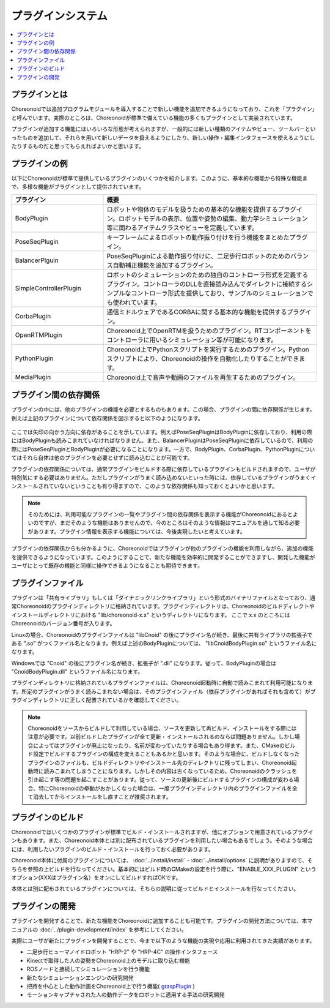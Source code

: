 
プラグインシステム
==================

.. contents::
   :local:
   :depth: 1


プラグインとは
--------------

Choreonoidでは追加プログラムモジュールを導入することで新しい機能を追加できるようになっており、これを「プラグイン」と呼んでいます。実際のところは、Choreonoidが標準で備えている機能の多くもプラグインとして実装されています。

プラグインが追加する機能にはいろいろな形態が考えられますが、一般的には新しい種類のアイテムやビュー、ツールバーといったものを追加して、それらを用いて新しいデータを扱えるようにしたり、新しい操作・編集インタフェースを使えるようにしたりするものだと思ってもらえればよいかと思います。


プラグインの例
--------------

以下にChoreonoidが標準で提供しているプラグインのいくつかを紹介します。このように、基本的な機能から特殊な機能まで、多様な機能がプラグインとして提供されています。

.. tabularcolumns:: |p{4.0cm}|p{11.0cm}|

.. list-table::
 :widths: 30,70
 :header-rows: 1

 * - プラグイン
   - 概要
 * - BodyPlugin
   - ロボットや物体のモデルを扱うための基本的な機能を提供するプラグイン。ロボットモデルの表示、位置や姿勢の編集、動力学シミュレーション等に関わるアイテムクラスやビューを定義しています。
 * - PoseSeqPlugin
   - キーフレームによるロボットの動作振り付けを行う機能をまとめたプラグイン。
 * - BalancerPlguin
   - PoseSeqPluginによる動作振り付けに、二足歩行ロボットのためのバランス自動補正機能を追加するプラグイン。
 * - SimpleControllerPlugin
   - ロボットのシミュレーションのための独自のコントローラ形式を定義するプラグイン。コントローラのDLLを直接読み込んでダイレクトに接続するシンプルなコントローラ形式を提供しており、サンプルのシミュレーションでも使われています。
 * - CorbaPlugin
   - 通信ミドルウェアであるCORBAに関する基本的な機能を提供するプラグイン。
 * - OpenRTMPlugin
   - Choreonoid上でOpenRTMを扱うためのプラグイン。RTコンポーネントをコントローラに用いるシミュレーション等が可能になります。
 * - PythonPlugin
   - Choreonoid上でPythonスクリプトを実行するためのプラグイン。Pythonスクリプトにより、Choreonoidの操作を自動化したりすることができます。
 * - MediaPlugin
   - Choreonoid上で音声や動画のファイルを再生するためのプラグイン。


プラグイン間の依存関係
----------------------

プラグインの中には、他のプラグインの機能を必要とするものもあります。この場合、プラグインの間に依存関係が生じます。例えば上記のプラグインについて依存関係を図示すると以下のようになります。

.. figure:: images/plugin-dependencies.png

ここでは矢印の向かう方向に依存があることを示しています。例えばPoseSeqPluginはBodyPluginに依存しており、利用の際にはBodyPluginも読みこまれていなければなりません。また、BalancerPluginはPoseSeqPluginに依存しているので、利用の際にはPoseSeqPluginとBodyPluginが必要になることになります。一方で、BodyPlugin、CorbaPlugin、PythonPluginについてはそれら自体は他のプラグインを必要とせずに読み込むことが可能です。

プラグインの依存関係については、通常プラグインをビルドする際に依存しているプラグインもビルドされますので、ユーザが特別気にする必要はありません。ただしプラグインがうまく読み込めないといった時には、依存しているプラグインがうまくインストールされていないということも有り得ますので、このような依存関係も知っておくとよいかと思います。

.. note:: そのためには、利用可能なプラグインの一覧やプラグイン間の依存関係を表示する機能がChoreonoidにあるとよいのですが、まだそのような機能はありませんので、今のところはそのような情報はマニュアルを通して知る必要があります。プラグイン情報を表示する機能については、今後実現したいと考えています。

プラグインの依存関係からも分かるように、Choreonoidではプラグインが他のプラグインの機能を利用しながら、追加の機能を提供できるようになっています。このようにすることで、新たな機能を効率的に開発することができますし、開発した機能がユーザにとって既存の機能と同様に操作できるようになることも期待できます。


プラグインファイル
------------------

プラグインは「共有ライブラリ」もしくは「ダイナミックリンクライブラリ」という形式のバイナリファイルとなっており、通常Choreonoidのプラグインディレクトリに格納されています。プラグインディレクトリは、Choreonoidのビルドディレクトやインストールディレクトリにおける "lib/choreonoid-x.x" というディレクトリになります。
ここで x.x のところにはChoreonoidのバージョン番号が入ります。

Linuxの場合、Choreonoidのプラグインファイルは "libCnoid" の後にプラグイン名が続き、最後に共有ライブラリの拡張子である ".so" がつくファイル名となります。例えば上述のBodyPluginについては、 "libCnoidBodyPlugin.so" というファイル名になります。

Windowsでは "Cnoid" の後にプラグイン名が続き、拡張子が ".dll" になります。従って、BodyPluginの場合は "CnoidBodyPlugin.dll" というファイル名になります。

プラグインディレクトリに格納されているプラグインファイルは、Choreonoid起動時に自動で読みこまれて利用可能になります。所定のプラグインがうまく読みこまれない場合は、そのプラグインファイル（依存プラグインがあればそれも含めて）がプラグインディレクトリに正しく配置されているかを確認してください。

.. note:: Choreonoidをソースからビルドして利用している場合、ソースを更新して再ビルド、インストールをする際には注意が必要です。以前ビルドしたプラグインが全て更新・インストールされるのならば問題ありません。しかし場合によってはプラグインが廃止になったり、名前が変わっていたりする場合もあり得ます。また、CMakeのビルド設定でビルドするプラグインの構成を変えることもあるかと思います。そのような場合に、ビルドしなくなったプラグインのファイルも、ビルドディレクトリやインストール先のディレクトリに残ってしまい、Choreonoid起動時に読みこまれてしまうことになります。しかしその内容は古くなっているため、Choreonoidのクラッシュを引き起こす等の問題を起こすことがあります。従って、ソースの更新後にビルドするプラグインの構成が変わる場合、特にChoreonoidの挙動がおかしくなった場合は、一度プラグインディレクトリ内のプラグインファイルを全て消去してからインストールをし直すことが推奨されます。


プラグインのビルド
------------------

Choreonoidではいくつかのプラグインが標準でビルド・インストールされますが、他にオプションで用意されているプラグインもあります。また、Choreonoid本体とは別に配布されているプラグインを利用したい場合もあるでしょう。そのような場合には、利用したいプラグインのビルド・インストールを行っておく必要があります。

Choreonoid本体に付属のプラグインについては、 :doc:`../install/install` - :doc:`../install/options` に説明がありますので、そちらを参照の上ビルドを行なってください。基本的にはビルド時のCMakeの設定を行う際に、"ENABLE_XXX_PLUGIN" というオプション(XXXはプラグイン名）をオンにしてビルドすればOKです。

本体とは別に配布されているプラグインについては、そちらの説明に従ってビルドとインストールを行なってください。


プラグインの開発
----------------

プラグインを開発することで、新たな機能をChoreonoidに追加することも可能です。プラグインの開発方法については、本マニュアルの :doc:`../plugin-development/index` を参考にしてください。

実際にユーザが新たにプラグインを開発することで、今まで以下のような機能の実現や応用に利用されてきた実績があります。

* 二足歩行ヒューマノイドロボット "HRP-2" や "HRP-4C" の操作インタフェース
* Kinectで取得した人の姿勢をChoreonoid上のモデルに取り込む機能
* ROSノードと接続してシミュレーションを行う機能
* 新たなシミュレーションエンジンの研究開発
* 把持を中心とした動作計画をChoreonoid上で行う機能( `graspPlugin <http://choreonoid.org/GraspPlugin/>`_ )
* モーションキャプチャされた人の動作データをロボットに適用する手法の研究開発
